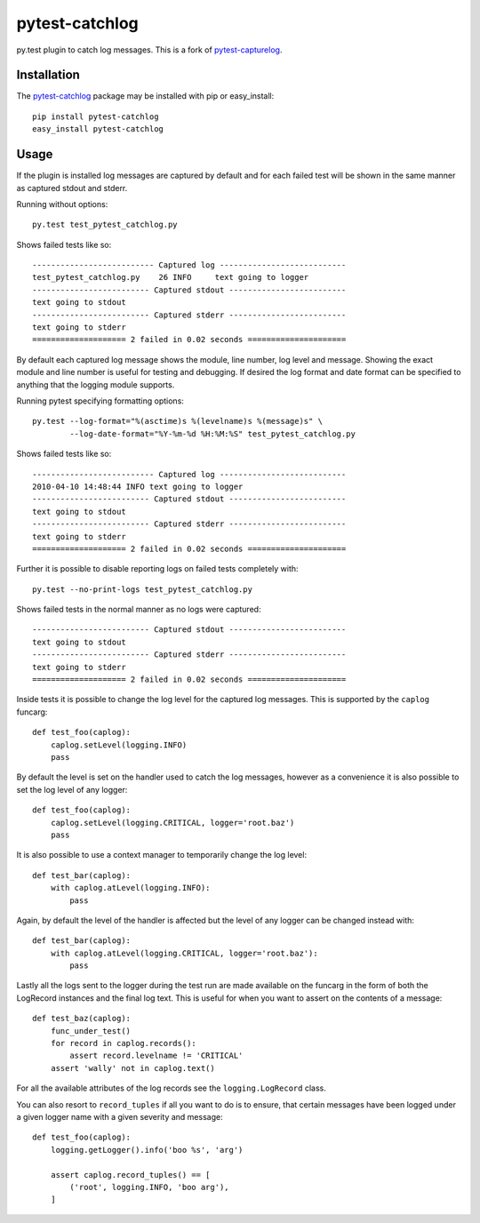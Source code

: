 pytest-catchlog
===============

py.test plugin to catch log messages.  This is a fork of `pytest-capturelog`_.

.. _`pytest-capturelog`: https://pypi.python.org/pypi/pytest-capturelog/


Installation
------------

The `pytest-catchlog`_ package may be installed with pip or easy_install::

    pip install pytest-catchlog
    easy_install pytest-catchlog

.. _`pytest-catchlog`: http://pypi.python.org/pypi/pytest-catchlog/


Usage
-----

If the plugin is installed log messages are captured by default and for
each failed test will be shown in the same manner as captured stdout and
stderr.

Running without options::

    py.test test_pytest_catchlog.py

Shows failed tests like so::

    -------------------------- Captured log ---------------------------
    test_pytest_catchlog.py    26 INFO     text going to logger
    ------------------------- Captured stdout -------------------------
    text going to stdout
    ------------------------- Captured stderr -------------------------
    text going to stderr
    ==================== 2 failed in 0.02 seconds =====================

By default each captured log message shows the module, line number,
log level and message.  Showing the exact module and line number is
useful for testing and debugging.  If desired the log format and date
format can be specified to anything that the logging module supports.

Running pytest specifying formatting options::

    py.test --log-format="%(asctime)s %(levelname)s %(message)s" \
            --log-date-format="%Y-%m-%d %H:%M:%S" test_pytest_catchlog.py

Shows failed tests like so::

    -------------------------- Captured log ---------------------------
    2010-04-10 14:48:44 INFO text going to logger
    ------------------------- Captured stdout -------------------------
    text going to stdout
    ------------------------- Captured stderr -------------------------
    text going to stderr
    ==================== 2 failed in 0.02 seconds =====================

Further it is possible to disable reporting logs on failed tests
completely with::

    py.test --no-print-logs test_pytest_catchlog.py

Shows failed tests in the normal manner as no logs were captured::

    ------------------------- Captured stdout -------------------------
    text going to stdout
    ------------------------- Captured stderr -------------------------
    text going to stderr
    ==================== 2 failed in 0.02 seconds =====================

Inside tests it is possible to change the log level for the captured
log messages.  This is supported by the ``caplog`` funcarg::

    def test_foo(caplog):
        caplog.setLevel(logging.INFO)
        pass

By default the level is set on the handler used to catch the log
messages, however as a convenience it is also possible to set the log
level of any logger::

    def test_foo(caplog):
        caplog.setLevel(logging.CRITICAL, logger='root.baz')
        pass

It is also possible to use a context manager to temporarily change the
log level::

    def test_bar(caplog):
        with caplog.atLevel(logging.INFO):
            pass

Again, by default the level of the handler is affected but the level
of any logger can be changed instead with::

    def test_bar(caplog):
        with caplog.atLevel(logging.CRITICAL, logger='root.baz'):
            pass

Lastly all the logs sent to the logger during the test run are made
available on the funcarg in the form of both the LogRecord instances
and the final log text.  This is useful for when you want to assert on
the contents of a message::

    def test_baz(caplog):
        func_under_test()
        for record in caplog.records():
            assert record.levelname != 'CRITICAL'
        assert 'wally' not in caplog.text()

For all the available attributes of the log records see the
``logging.LogRecord`` class.

You can also resort to ``record_tuples`` if all you want to do is to ensure,
that certain messages have been logged under a given logger name with a
given severity and message::

    def test_foo(caplog):
        logging.getLogger().info('boo %s', 'arg')

        assert caplog.record_tuples() == [
            ('root', logging.INFO, 'boo arg'),
        ]



